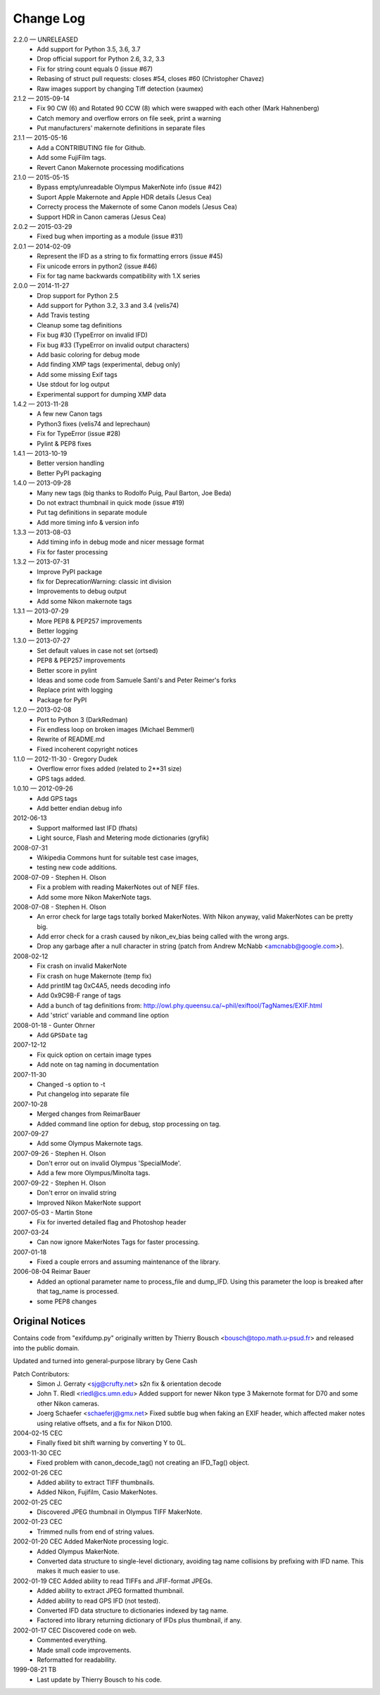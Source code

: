 ﻿**********
Change Log
**********

2.2.0 — UNRELEASED
    * Add support for Python 3.5, 3.6, 3.7
    * Drop official support for Python 2.6, 3.2, 3.3
    * Fix for string count equals 0 (issue #67)
    * Rebasing of struct pull requests: closes #54, closes #60 (Christopher Chavez)
    * Raw images support by changing Tiff detection (xaumex)

2.1.2 — 2015-09-14
    * Fix 90 CW (6) and Rotated 90 CCW (8) which were swapped with each other (Mark Hahnenberg)
    * Catch memory and overflow errors on file seek, print a warning
    * Put manufacturers' makernote definitions in separate files

2.1.1 — 2015-05-16
    * Add a CONTRIBUTING file for Github.
    * Add some FujiFilm tags.
    * Revert Canon Makernote processing modifications

2.1.0 — 2015-05-15
    * Bypass empty/unreadable Olympus MakerNote info (issue #42)
    * Suport Apple Makernote and Apple HDR details (Jesus Cea)
    * Correcty process the Makernote of some Canon models (Jesus Cea)
    * Support HDR in Canon cameras (Jesus Cea)

2.0.2 — 2015-03-29
    * Fixed bug when importing as a module (issue #31)

2.0.1 — 2014-02-09
    * Represent the IFD as a string to fix formatting errors (issue #45)
    * Fix unicode errors in python2 (issue #46)
    * Fix for tag name backwards compatibility with 1.X series

2.0.0 — 2014-11-27
    * Drop support for Python 2.5
    * Add support for Python 3.2, 3.3 and 3.4 (velis74)
    * Add Travis testing
    * Cleanup some tag definitions
    * Fix bug #30 (TypeError on invalid IFD)
    * Fix bug #33 (TypeError on invalid output characters)
    * Add basic coloring for debug mode
    * Add finding XMP tags (experimental, debug only)
    * Add some missing Exif tags
    * Use stdout for log output
    * Experimental support for dumping XMP data

1.4.2 — 2013-11-28
    * A few new Canon tags
    * Python3 fixes (velis74 and leprechaun)
    * Fix for TypeError (issue #28)
    * Pylint & PEP8 fixes

1.4.1 — 2013-10-19
    * Better version handling
    * Better PyPI packaging

1.4.0 — 2013-09-28
    * Many new tags (big thanks to Rodolfo Puig, Paul Barton, Joe Beda)
    * Do not extract thumbnail in quick mode (issue #19)
    * Put tag definitions in separate module
    * Add more timing info & version info

1.3.3 — 2013-08-03
    * Add timing info in debug mode and nicer message format
    * Fix for faster processing

1.3.2 — 2013-07-31
    * Improve PyPI package
    * fix for DeprecationWarning: classic int division
    * Improvements to debug output
    * Add some Nikon makernote tags

1.3.1 — 2013-07-29
    * More PEP8 & PEP257 improvements
    * Better logging

1.3.0 — 2013-07-27
    * Set default values in case not set (ortsed)
    * PEP8 & PEP257 improvements
    * Better score in pylint
    * Ideas and some code from Samuele Santi's and Peter Reimer's forks
    * Replace print with logging
    * Package for PyPI

1.2.0 — 2013-02-08
    * Port to Python 3 (DarkRedman)
    * Fix endless loop on broken images (Michael Bemmerl)
    * Rewrite of README.md
    * Fixed incoherent copyright notices

1.1.0 — 2012-11-30 - Gregory Dudek
    * Overflow error fixes added (related to 2**31 size)
    * GPS tags added.

1.0.10 — 2012-09-26
    * Add GPS tags
    * Add better endian debug info

2012-06-13
    * Support malformed last IFD (fhats)
    * Light source, Flash and Metering mode dictionaries (gryfik)

2008-07-31
    * Wikipedia Commons hunt for suitable test case images,
    * testing new code additions.

2008-07-09 - Stephen H. Olson
    * Fix a problem with reading MakerNotes out of NEF files.
    * Add some more Nikon MakerNote tags.

2008-07-08 - Stephen H. Olson
    * An error check for large tags totally borked MakerNotes.
      With Nikon anyway, valid MakerNotes can be pretty big.
    * Add error check for a crash caused by nikon_ev_bias being
      called with the wrong args.
    * Drop any garbage after a null character in string
      (patch from Andrew McNabb <amcnabb@google.com>).

2008-02-12
    * Fix crash on invalid MakerNote
    * Fix crash on huge Makernote (temp fix)
    * Add printIM tag 0xC4A5, needs decoding info
    * Add 0x9C9B-F range of tags
    * Add a bunch of tag definitions from:
      http://owl.phy.queensu.ca/~phil/exiftool/TagNames/EXIF.html
    * Add 'strict' variable and command line option

2008-01-18 - Gunter Ohrner
    * Add ``GPSDate`` tag

2007-12-12
    * Fix quick option on certain image types
    * Add note on tag naming in documentation

2007-11-30
    * Changed -s option to -t
    * Put changelog into separate file

2007-10-28
    * Merged changes from ReimarBauer
    * Added command line option for debug, stop 
      processing on tag.

2007-09-27
    * Add some Olympus Makernote tags.

2007-09-26 - Stephen H. Olson
    * Don't error out on invalid Olympus 'SpecialMode'.
    * Add a few more Olympus/Minolta tags.

2007-09-22 - Stephen H. Olson
    * Don't error on invalid string
    * Improved Nikon MakerNote support

2007-05-03 - Martin Stone
    * Fix for inverted detailed flag and Photoshop header

2007-03-24
    * Can now ignore MakerNotes Tags for faster processing.

2007-01-18
    * Fixed a couple errors and assuming maintenance of the library.

2006-08-04 Reimar Bauer
    * Added an optional parameter name to process_file and dump_IFD. Using this
      parameter the loop is breaked after that tag_name is processed.
    * some PEP8 changes


Original Notices
****************

Contains code from "exifdump.py" originally written by Thierry Bousch
<bousch@topo.math.u-psud.fr> and released into the public domain.

Updated and turned into general-purpose library by Gene Cash

Patch Contributors:
    * Simon J. Gerraty <sjg@crufty.net>
      s2n fix & orientation decode
    * John T. Riedl <riedl@cs.umn.edu>
      Added support for newer Nikon type 3 Makernote format for D70 and some
      other Nikon cameras.
    * Joerg Schaefer <schaeferj@gmx.net>
      Fixed subtle bug when faking an EXIF header, which affected maker notes
      using relative offsets, and a fix for Nikon D100.

2004-02-15 CEC
    * Finally fixed bit shift warning by converting Y to 0L.

2003-11-30 CEC
    * Fixed problem with canon_decode_tag() not creating an
      IFD_Tag() object.

2002-01-26 CEC
    * Added ability to extract TIFF thumbnails.
    * Added Nikon, Fujifilm, Casio MakerNotes.

2002-01-25 CEC
    * Discovered JPEG thumbnail in Olympus TIFF MakerNote.

2002-01-23 CEC
    * Trimmed nulls from end of string values.

2002-01-20 CEC Added MakerNote processing logic.
    * Added Olympus MakerNote.
    * Converted data structure to single-level dictionary, avoiding
      tag name collisions by prefixing with IFD name.  This makes
      it much easier to use.

2002-01-19 CEC Added ability to read TIFFs and JFIF-format JPEGs.
    * Added ability to extract JPEG formatted thumbnail.
    * Added ability to read GPS IFD (not tested).
    * Converted IFD data structure to dictionaries indexed by tag name.
    * Factored into library returning dictionary of IFDs plus thumbnail, if any.

2002-01-17 CEC Discovered code on web.
    * Commented everything.
    * Made small code improvements.
    * Reformatted for readability.

1999-08-21 TB
    * Last update by Thierry Bousch to his code.











